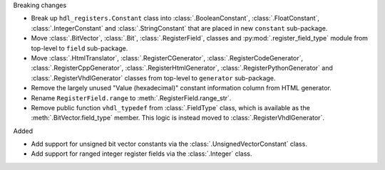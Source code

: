 Breaking changes

* Break up ``hdl_registers.Constant`` class into :class:`.BooleanConstant`,
  :class:`.FloatConstant`, :class:`.IntegerConstant` and :class:`.StringConstant`
  that are placed in new ``constant`` sub-package.

* Move :class:`.BitVector`, :class:`.Bit`, :class:`.RegisterField`, classes
  and :py:mod:`.register_field_type` module from top-level to ``field`` sub-package.

* Move :class:`.HtmlTranslator`, :class:`.RegisterCGenerator`, :class:`.RegisterCodeGenerator`,
  :class:`.RegisterCppGenerator`, :class:`.RegisterHtmlGenerator`, :class:`.RegisterPythonGenerator`
  and :class:`.RegisterVhdlGenerator` classes from top-level to ``generator`` sub-package.

* Remove the largely unused "Value (hexadecimal)" constant information column from HTML generator.

* Rename ``RegisterField.range`` to :meth:`.RegisterField.range_str`.

* Remove public function ``vhdl_typedef`` from :class:`.FieldType` class, which is available as the
  :meth:`.BitVector.field_type` member.
  This logic is instead moved to :class:`.RegisterVhdlGenerator`.

Added

* Add support for unsigned bit vector constants via the :class:`.UnsignedVectorConstant` class.

* Add support for ranged integer register fields via the :class:`.Integer` class.
